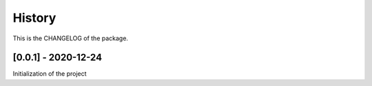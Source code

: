 History
========================

This is the CHANGELOG of the package.

[0.0.1] - 2020-12-24
-------------------------

Initialization of the project
